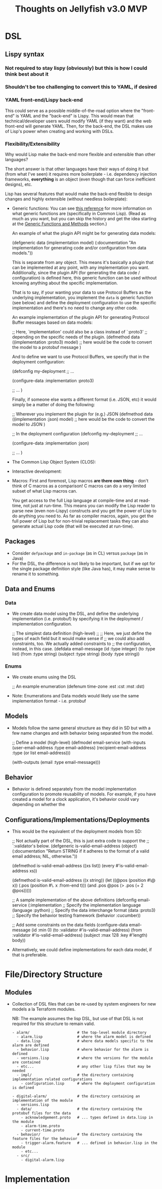 #+title: Thoughts on Jellyfish v3.0 MVP

* DSL
** Lispy syntax
*** Not required to stay lispy (obviously) but this is how I could think best about it
*** Shouldn't be too challenging to convert this to YAML, if desired
*** YAML front-end/Lispy back-end
    This could serve as a possible middle-of-the-road option where the
    "front-end" is YAML and the "back-end" is Lispy. This would mean that
    technical/developer users would modify YAML (if they want) and the web
    front-end will generate YAML. Then, for the back-end, the DSL makes use of
    Lisp's power when creating and working with DSLs.
*** Flexibility/Extensibility
    Why would Lisp make the back-end more flexible and extensible than other
    languages?

    The short answer is that other languages have their ways of doing it but
    (from what I've seen) it requires more boilerplate - i.e. dependency
    injection frameworks, *everything* is an object (even though that can force
    inefficient designs), etc.

    Lisp has several features that would make the back-end flexible to design
    changes and highly extensible (without needless boilerplate):
    - Generic functions:
      You can see [[https://gigamonkeys.com/book/object-reorientation-generic-functions.html][this reference]] for more information on what generic functions
      are (specifically in Common Lisp). (Read as much as you want, but you can
      skip the history and get the idea starting at the _Generic Functions and Methods_
      section.)

      An example of what the plugin API might be for generating data models:
      #+begin_example lisp
      (defgeneric data (implementation model)
        (:documentation
         "An implementation for generating code and/or configuration from data models."))
      #+end_example

      This is separate from any object. This means it's basically a plugin that
      can be implemented at any point, with any implementation you want.
      Additionally, since the plugin API (for generating the data code /
      configuration) is defined here, this generic function can be used without
      knowing anything about the specific implementation.

      That is to say, if your wanting your data to use Protocol Buffers as the
      underlying implementation, you implement the ~data~ is generic function
      (see below) and define the deployment configuration to use the specific
      implementation and there's no need to change any other code.

      An example implementation of the plugin API for generating Protocol Buffer
      messages based on data models:
      #+begin_example lisp
      ;; Here, `implementation' could also be a class instead of `:proto3'
      ;; depending on the specific needs of the plugin.
      (defmethod data ((implementation :proto3) model)
        ;; here would be the code to convert the model to a protobuf message
        )
      #+end_example

      And to define we want to use Protocol Buffers, we specify that in the
      deployment configuration:
      #+begin_example lisp
      (defconfig my-deployment
        ;; ...

        (configure-data :implementation :proto3)

        ;; ...
        )
      #+end_example

      Finally, if someone else wants a different format (i.e. JSON, etc) it would simply be a matter of doing the following:
      #+begin_example lisp
      ;; Wherever you implement the plugin for (e.g.) JSON
      (defmethod data ((implementation :json) model)
        ;; here would be the code to convert the model to JSON
        )

      ;; In the deployment configuration
      (defconfig my-deployment
        ;; ...

        (configure-data :implementation :json)

        ;; ...
        )
      #+end_example
    - The Common Lisp Object System (CLOS):
    - Interactive development:
    - Macros:
      First and foremost, Lisp macros *are there own thing* - don't think of C
      macros as a comparison! C macros can do a very limited subset of what Lisp
      macros can.

      You get access to the full Lisp language at compile-time and at read-time,
      not just at run-time. This means you can modify the Lisp reader to parse
      new (even non-Lispy) constructs and you get the power of Lisp to do
      anything you need to. As far as compiler macros, again, you get the full
      power of Lisp but for non-trivial replacement tasks they can also
      generate actual Lisp code (that will be executed at run-time).
** Packages
   - Consider ~defpackage~ and ~in-package~ (as in CL) versus ~package~ (as in Java)
   - For the DSL, the difference is not likely to be important, but if we opt
     for the single package definition style (like Java has), it may make sense
     to rename it to something.
** Data and Enums
*** Data
    - We create data model using the DSL, and define the underlying
      implementation (i.e. protobuf) by specifying it in the deployment /
      implementation configuration.
      #+begin_example lisp
      ;; The simplest data definition (high-level)
      ;;
      ;; Here, we just define the types of each field but it would make sense if
      ;; we could also add constraints, too. We actually added constraints to
      ;; the configuration, instead, in this case.
      (defdata email-message
        (id :type integer)
        (to :type list)
        (from :type string)
        (subject :type string)
        (body :type string))
      #+end_example
*** Enums
    - We create enums using the DSL
      #+begin_example lisp
      ;; An example enumeration
      (defenum time-zone
        :est :cst :mst :dst)
      #+end_example
    - Note: Enumerations and Data models would likely use the same
      implementation format - i.e. protobuf
** Models
   - Models follow the same general structure as they did in SD but with a few
     name changes and with behavior being separated from the model.
     #+begin_example lisp
     ;; Define a model (high-level)
     (defmodel email-service
       (with-inputs
         (user-email-address :type email-address)
         (recipient-email-address :type (or list email-address)))

       (with-outputs
         (email :type email-message)))
     #+end_example
** Behavior
   - Behavior is defined separately from the model implementation configuration
     to promote reusability of models. For example, if you have created a model
     for a clock application, it's behavior could vary depending on whether the
     #+begin_example lisp
     #+end_example
** Configurations/Implementations/Deployments
   - This would be the equivalent of the deployment models from SD:
     #+begin_example lisp
     ;; Not actually part of the DSL, this is just extra code to support the
     ;; `:validator's below.
     (defgeneric is-valid-email-address (object)
       (:documentation
        "Return STRING if it adheres to the format of a valid email address; NIL, otherwise."))

     (defmethod is-valid-email-address ((xs list))
       (every #'is-valid-email-address xs))

     (defmethod is-valid-email-address ((x string))
       (let ((@pos (position #\@ x))
             (.pos (position #\. x :from-end t)))
         (and .pos @pos (> .pos (+ 2 @pos)))))

     ;; A sample implementation of the above definitions
     (defconfig email-service
       (:implementation
        ;; Specify the implementation language
        (language :python)
        ;; Specify the data interchange format
        (data :proto3)
        ;; Specify the behavior testing framework
        (behavior :cucumber))

       ;; Add some constraints on the data fields
       (configure-data email-message
         (id :min 0)
         (to :validator #'is-valid-email-address)
         (from :validator #'is-valid-email-address)
         (subject :max 128 :key #'length)
         body))
     #+end_example
   - Alternatively, we could define implementations for each data model, if
     that is preferable.
* File/Directory Structure
** Modules
   - Collection of DSL files that can be re-used by system engineers for new
     models a la Terraform modules.

     NB: The example assumes the lisp DSL, but use of that DSL is not required
     for this structure to remain valid.
     #+begin_example
     - alarm/                      # the top-level module directory
       - alarm.lisp                # where the alarm model is defined
       - data.lisp                 # where data models specific to the alarm are defined
       - behavior.lisp             # where behavior for the alarm is defined
       - versions.lisp             # where the versions for the module are contained
       - etc...                    # any other lisp files that may be needed
       - impl/                     # the directory containing implementation related configurations
         - configuration.lisp      # where the deployment configuration is defined

     - digital-alarm/              # the directory containing an implementation of the module
       - versions.lisp
       - data/                     # the directory containing the protobuf files for the data
         - acknowledgement.proto   # ... types defined in data.lisp in the module
         - alarm-time.proto
         - current-time.proto
       - behavior/                 # the directory containing the feature files for the behavior
         - trigger-alarm.feature   # ... defined in behavior.lisp in the module
         - etc...
       - src/
         - digital-alarm.lisp
     #+end_example
* Implementation
** Common Lisp
   What would Lisp buy us?
   - Very effective at building DSLs
     - Various types of macros (i.e. reader macros, regular macros, etc)
   - Extensibility
     - No need for building a parser/compiler because we can use Lisp's
       parser/compiler.
     - Macros
     - CLOS
     - Generic functions
     - Extensible type system
     - First-class functions
   - Exploratory development/Rapid Prototyping
     - Strong/Dynamic typing
     - Interactive development (e.g. interactive debugger)
     - Condition system for error (and other) handling
   - Interoperability with other programming languages
     - ABCL (Armed Bear Common Lisp) provides bi-directional interoperability
       with Java.
     - CFFI (Common Foreign Function Interface) provides the ability to call C
       (possibly other languages, too) code from Lisp.
     - CL4PY/PY4CL provide bi-directional interoperability with Python
   - Stable standard
     - There has been no need to change the standard since 1994 because of
       aforementioned properties.

   Why wouldn't we want to use Lisp?
   - Not as wide-spread as other languages
     1. I'm not suggesting we write it all (or at all) in Common Lisp, but I do
        think it would be beneficial to do so (see above for some reasons).
     2. This is in large part a self-fulfilling prophecy.

        Example.
        "There aren't enough CL developers", "I can hire 20 Java developers for
        each CL developer", etc. My response to that would be that this
        encourages people to prioritize using Java over CL because people are
        more interested in hiring Java devs. If we sought out CL devs, I suspect
        people would see that and we'd have more people interested in
        learning/using CL. Additionally, other companies *do* use CL for some of
        their products.
** Alternative Languages
